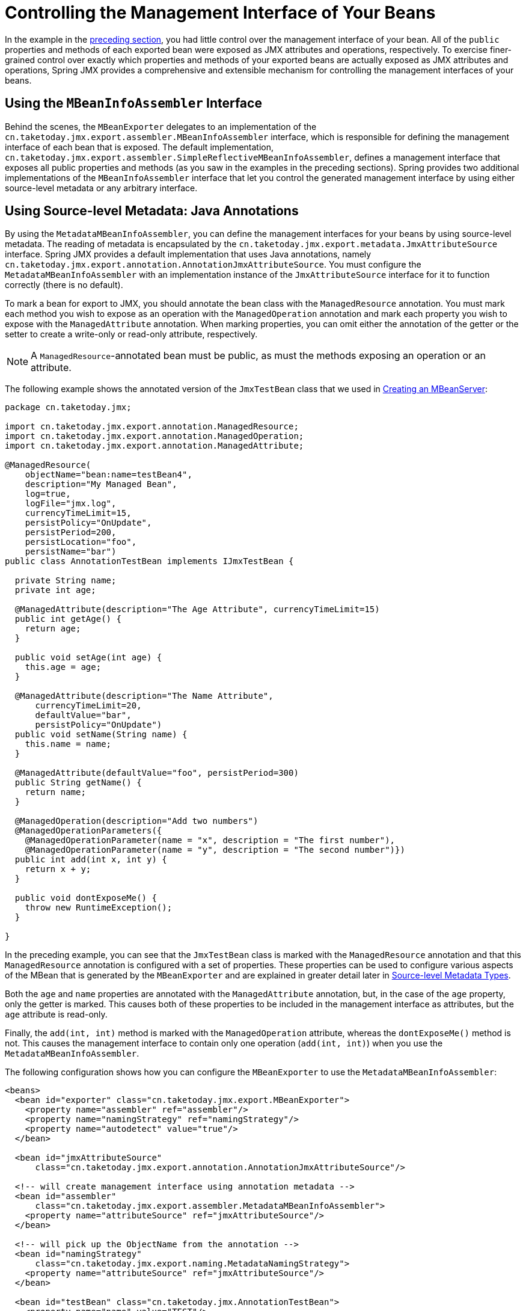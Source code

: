 [[jmx-interface]]
= Controlling the Management Interface of Your Beans

In the example in the xref:integration/jmx/exporting.adoc#jmx-exporting-registration-behavior[preceding section],
you had little control over the management interface of your bean. All of the `public`
properties and methods of each exported bean were exposed as JMX attributes and
operations, respectively. To exercise finer-grained control over exactly which
properties and methods of your exported beans are actually exposed as JMX attributes
and operations, Spring JMX provides a comprehensive and extensible mechanism for
controlling the management interfaces of your beans.


[[jmx-interface-assembler]]
== Using the `MBeanInfoAssembler` Interface

Behind the scenes, the `MBeanExporter` delegates to an implementation of the
`cn.taketoday.jmx.export.assembler.MBeanInfoAssembler` interface, which is
responsible for defining the management interface of each bean that is exposed.
The default implementation,
`cn.taketoday.jmx.export.assembler.SimpleReflectiveMBeanInfoAssembler`,
defines a management interface that exposes all public properties and methods
(as you saw in the examples in the preceding sections). Spring provides two
additional implementations of the `MBeanInfoAssembler` interface that let you
control the generated management interface by using either source-level metadata
or any arbitrary interface.


[[jmx-interface-metadata]]
== Using Source-level Metadata: Java Annotations

By using the `MetadataMBeanInfoAssembler`, you can define the management interfaces
for your beans by using source-level metadata. The reading of metadata is encapsulated
by the `cn.taketoday.jmx.export.metadata.JmxAttributeSource` interface.
Spring JMX provides a default implementation that uses Java annotations, namely
`cn.taketoday.jmx.export.annotation.AnnotationJmxAttributeSource`.
You must configure the `MetadataMBeanInfoAssembler` with an implementation instance of
the `JmxAttributeSource` interface for it to function correctly (there is no default).

To mark a bean for export to JMX, you should annotate the bean class with the
`ManagedResource` annotation. You must mark each method you wish to expose as an operation
with the `ManagedOperation` annotation and mark each property you wish to expose
with the `ManagedAttribute` annotation. When marking properties, you can omit
either the annotation of the getter or the setter to create a write-only or read-only
attribute, respectively.

NOTE: A `ManagedResource`-annotated bean must be public, as must the methods exposing
an operation or an attribute.

The following example shows the annotated version of the `JmxTestBean` class that we
used in xref:integration/jmx/exporting.adoc#jmx-exporting-mbeanserver[Creating an MBeanServer]:

[source,java,indent=0,subs="verbatim,quotes",chomp="-packages"]
----
package cn.taketoday.jmx;

import cn.taketoday.jmx.export.annotation.ManagedResource;
import cn.taketoday.jmx.export.annotation.ManagedOperation;
import cn.taketoday.jmx.export.annotation.ManagedAttribute;

@ManagedResource(
    objectName="bean:name=testBean4",
    description="My Managed Bean",
    log=true,
    logFile="jmx.log",
    currencyTimeLimit=15,
    persistPolicy="OnUpdate",
    persistPeriod=200,
    persistLocation="foo",
    persistName="bar")
public class AnnotationTestBean implements IJmxTestBean {

  private String name;
  private int age;

  @ManagedAttribute(description="The Age Attribute", currencyTimeLimit=15)
  public int getAge() {
    return age;
  }

  public void setAge(int age) {
    this.age = age;
  }

  @ManagedAttribute(description="The Name Attribute",
      currencyTimeLimit=20,
      defaultValue="bar",
      persistPolicy="OnUpdate")
  public void setName(String name) {
    this.name = name;
  }

  @ManagedAttribute(defaultValue="foo", persistPeriod=300)
  public String getName() {
    return name;
  }

  @ManagedOperation(description="Add two numbers")
  @ManagedOperationParameters({
    @ManagedOperationParameter(name = "x", description = "The first number"),
    @ManagedOperationParameter(name = "y", description = "The second number")})
  public int add(int x, int y) {
    return x + y;
  }

  public void dontExposeMe() {
    throw new RuntimeException();
  }

}
----

In the preceding example, you can see that the `JmxTestBean` class is marked with the
`ManagedResource` annotation and that this `ManagedResource` annotation is configured
with a set of properties. These properties can be used to configure various aspects
of the MBean that is generated by the `MBeanExporter` and are explained in greater
detail later in xref:integration/jmx/interface.adoc#jmx-interface-metadata-types[Source-level Metadata Types].

Both the `age` and `name` properties are annotated with the `ManagedAttribute`
annotation, but, in the case of the `age` property, only the getter is marked.
This causes both of these properties to be included in the management interface
as attributes, but the `age` attribute is read-only.

Finally, the `add(int, int)` method is marked with the `ManagedOperation` attribute,
whereas the `dontExposeMe()` method is not. This causes the management interface to
contain only one operation (`add(int, int)`) when you use the `MetadataMBeanInfoAssembler`.

The following configuration shows how you can configure the `MBeanExporter` to use the
`MetadataMBeanInfoAssembler`:

[source,xml,indent=0,subs="verbatim,quotes"]
----
<beans>
  <bean id="exporter" class="cn.taketoday.jmx.export.MBeanExporter">
    <property name="assembler" ref="assembler"/>
    <property name="namingStrategy" ref="namingStrategy"/>
    <property name="autodetect" value="true"/>
  </bean>

  <bean id="jmxAttributeSource"
      class="cn.taketoday.jmx.export.annotation.AnnotationJmxAttributeSource"/>

  <!-- will create management interface using annotation metadata -->
  <bean id="assembler"
      class="cn.taketoday.jmx.export.assembler.MetadataMBeanInfoAssembler">
    <property name="attributeSource" ref="jmxAttributeSource"/>
  </bean>

  <!-- will pick up the ObjectName from the annotation -->
  <bean id="namingStrategy"
      class="cn.taketoday.jmx.export.naming.MetadataNamingStrategy">
    <property name="attributeSource" ref="jmxAttributeSource"/>
  </bean>

  <bean id="testBean" class="cn.taketoday.jmx.AnnotationTestBean">
    <property name="name" value="TEST"/>
    <property name="age" value="100"/>
  </bean>
</beans>
----

In the preceding example, an `MetadataMBeanInfoAssembler` bean has been configured with an
instance of the `AnnotationJmxAttributeSource` class and passed to the `MBeanExporter`
through the assembler property. This is all that is required to take advantage of
metadata-driven management interfaces for your Spring-exposed MBeans.


[[jmx-interface-metadata-types]]
== Source-level Metadata Types

The following table describes the source-level metadata types that are available for use in Spring JMX:

[[jmx-metadata-types]]
.Source-level metadata types
|===
| Purpose| Annotation| Annotation Type

| Mark all instances of a `Class` as JMX managed resources.
| `@ManagedResource`
| Class

| Mark a method as a JMX operation.
| `@ManagedOperation`
| Method

| Mark a getter or setter as one half of a JMX attribute.
| `@ManagedAttribute`
| Method (only getters and setters)

| Define descriptions for operation parameters.
| `@ManagedOperationParameter` and `@ManagedOperationParameters`
| Method
|===

The following table describes the configuration parameters that are available for use on these source-level
metadata types:

[[jmx-metadata-parameters]]
.Source-level metadata parameters
[cols="1,3,1"]
|===
| Parameter | Description | Applies to

| `ObjectName`
| Used by `MetadataNamingStrategy` to determine the `ObjectName` of a managed resource.
| `ManagedResource`

| `description`
| Sets the friendly description of the resource, attribute or operation.
| `ManagedResource`, `ManagedAttribute`, `ManagedOperation`, or `ManagedOperationParameter`

| `currencyTimeLimit`
| Sets the value of the `currencyTimeLimit` descriptor field.
| `ManagedResource` or `ManagedAttribute`

| `defaultValue`
| Sets the value of the `defaultValue` descriptor field.
| `ManagedAttribute`

| `log`
| Sets the value of the `log` descriptor field.
| `ManagedResource`

| `logFile`
| Sets the value of the `logFile` descriptor field.
| `ManagedResource`

| `persistPolicy`
| Sets the value of the `persistPolicy` descriptor field.
| `ManagedResource`

| `persistPeriod`
| Sets the value of the `persistPeriod` descriptor field.
| `ManagedResource`

| `persistLocation`
| Sets the value of the `persistLocation` descriptor field.
| `ManagedResource`

| `persistName`
| Sets the value of the `persistName` descriptor field.
| `ManagedResource`

| `name`
| Sets the display name of an operation parameter.
| `ManagedOperationParameter`

| `index`
| Sets the index of an operation parameter.
| `ManagedOperationParameter`
|===


[[jmx-interface-autodetect]]
== Using the `AutodetectCapableMBeanInfoAssembler` Interface

To simplify configuration even further, Spring includes the
`AutodetectCapableMBeanInfoAssembler` interface, which extends the `MBeanInfoAssembler`
interface to add support for autodetection of MBean resources. If you configure the
`MBeanExporter` with an instance of `AutodetectCapableMBeanInfoAssembler`, it is
allowed to "`vote`" on the inclusion of beans for exposure to JMX.

The only implementation of the `AutodetectCapableMBeanInfo` interface is
the `MetadataMBeanInfoAssembler`, which votes to include any bean that is marked
with the `ManagedResource` attribute. The default approach in this case is to use the
bean name as the `ObjectName`, which results in a configuration similar to the following:

[source,xml,indent=0,subs="verbatim,quotes"]
----
<beans>

  <bean id="exporter" class="cn.taketoday.jmx.export.MBeanExporter">
    <!-- notice how no 'beans' are explicitly configured here -->
    <property name="autodetect" value="true"/>
    <property name="assembler" ref="assembler"/>
  </bean>

  <bean id="testBean" class="cn.taketoday.jmx.JmxTestBean">
    <property name="name" value="TEST"/>
    <property name="age" value="100"/>
  </bean>

  <bean id="assembler" class="cn.taketoday.jmx.export.assembler.MetadataMBeanInfoAssembler">
    <property name="attributeSource">
      <bean class="cn.taketoday.jmx.export.annotation.AnnotationJmxAttributeSource"/>
    </property>
  </bean>

</beans>
----

Notice that, in the preceding configuration, no beans are passed to the `MBeanExporter`.
However, the `JmxTestBean` is still registered, since it is marked with the `ManagedResource`
attribute and the `MetadataMBeanInfoAssembler` detects this and votes to include it.
The only problem with this approach is that the name of the `JmxTestBean` now has business
meaning. You can address this issue by changing the default behavior for `ObjectName`
creation as defined in xref:integration/jmx/naming.adoc[Controlling  `ObjectName` Instances for Your Beans].


[[jmx-interface-java]]
== Defining Management Interfaces by Using Java Interfaces

In addition to the `MetadataMBeanInfoAssembler`, Spring also includes the
`InterfaceBasedMBeanInfoAssembler`, which lets you constrain the methods and
properties that are exposed based on the set of methods defined in a collection of
interfaces.

Although the standard mechanism for exposing MBeans is to use interfaces and a simple
naming scheme, `InterfaceBasedMBeanInfoAssembler` extends this functionality by
removing the need for naming conventions, letting you use more than one interface
and removing the need for your beans to implement the MBean interfaces.

Consider the following interface, which is used to define a management interface for the
`JmxTestBean` class that we showed earlier:

[source,java,indent=0,subs="verbatim,quotes"]
----
public interface IJmxTestBean {

  public int add(int x, int y);

  public long myOperation();

  public int getAge();

  public void setAge(int age);

  public void setName(String name);

  public String getName();

}
----

This interface defines the methods and properties that are exposed as operations and
attributes on the JMX MBean. The following code shows how to configure Spring JMX to use
this interface as the definition for the management interface:

[source,xml,indent=0,subs="verbatim,quotes"]
----
<beans>

  <bean id="exporter" class="cn.taketoday.jmx.export.MBeanExporter">
    <property name="beans">
      <map>
        <entry key="bean:name=testBean5" value-ref="testBean"/>
      </map>
    </property>
    <property name="assembler">
      <bean class="cn.taketoday.jmx.export.assembler.InterfaceBasedMBeanInfoAssembler">
        <property name="managedInterfaces">
          <value>cn.taketoday.jmx.IJmxTestBean</value>
        </property>
      </bean>
    </property>
  </bean>

  <bean id="testBean" class="cn.taketoday.jmx.JmxTestBean">
    <property name="name" value="TEST"/>
    <property name="age" value="100"/>
  </bean>

</beans>
----

In the preceding example, the `InterfaceBasedMBeanInfoAssembler` is configured to use the
`IJmxTestBean` interface when constructing the management interface for any bean. It is
important to understand that beans processed by the `InterfaceBasedMBeanInfoAssembler`
are not required to implement the interface used to generate the JMX management
interface.

In the preceding case, the `IJmxTestBean` interface is used to construct all management
interfaces for all beans. In many cases, this is not the desired behavior, and you may
want to use different interfaces for different beans. In this case, you can pass
`InterfaceBasedMBeanInfoAssembler` a `Properties` instance through the `interfaceMappings`
property, where the key of each entry is the bean name and the value of each entry is a
comma-separated list of interface names to use for that bean.

If no management interface is specified through either the `managedInterfaces` or
`interfaceMappings` properties, the `InterfaceBasedMBeanInfoAssembler` reflects
on the bean and uses all of the interfaces implemented by that bean to create the
management interface.


[[jmx-interface-methodnames]]
== Using `MethodNameBasedMBeanInfoAssembler`

`MethodNameBasedMBeanInfoAssembler` lets you specify a list of method names
that are exposed to JMX as attributes and operations. The following code shows a sample
configuration:

[source,xml,indent=0,subs="verbatim,quotes"]
----
<bean id="exporter" class="cn.taketoday.jmx.export.MBeanExporter">
  <property name="beans">
    <map>
      <entry key="bean:name=testBean5" value-ref="testBean"/>
    </map>
  </property>
  <property name="assembler">
    <bean class="cn.taketoday.jmx.export.assembler.MethodNameBasedMBeanInfoAssembler">
      <property name="managedMethods">
        <value>add,myOperation,getName,setName,getAge</value>
      </property>
    </bean>
  </property>
</bean>
----

In the preceding example, you can see that the `add` and `myOperation` methods are exposed as JMX
operations, and `getName()`, `setName(String)`, and `getAge()` are exposed as the
appropriate half of a JMX attribute. In the preceding code, the method mappings apply to
beans that are exposed to JMX. To control method exposure on a bean-by-bean basis, you can use
the `methodMappings` property of `MethodNameMBeanInfoAssembler` to map bean names to
lists of method names.



